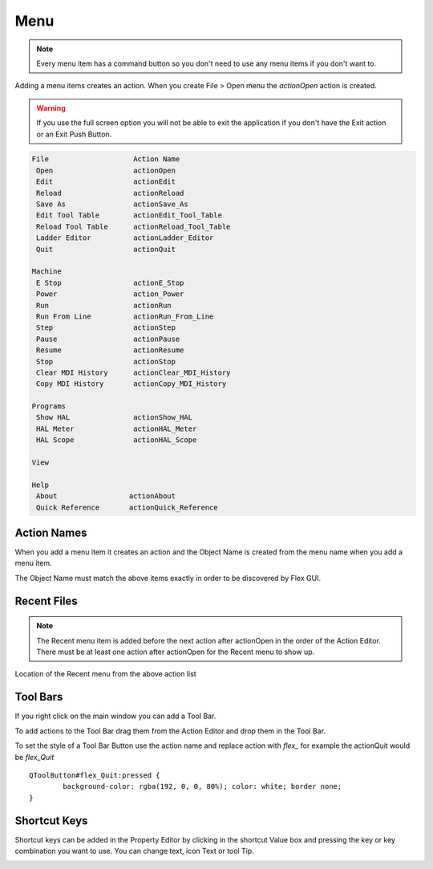 Menu
====

.. note:: Every menu item has a command button so you don't need to use any
   menu items if you don't want to.

Adding a menu items creates an action. When you create File > Open menu the
`actionOpen` action is created.

.. image:: /images/menu-01.png
   :align: center

.. warning:: If you use the full screen option you will not be able to exit the application
   if you don't have the Exit action or an Exit Push Button.

.. code-block:: text

 File                    Action Name
  Open                   actionOpen
  Edit                   actionEdit
  Reload                 actionReload
  Save As                actionSave_As
  Edit Tool Table        actionEdit_Tool_Table
  Reload Tool Table      actionReload_Tool_Table
  Ladder Editor          actionLadder_Editor
  Quit                   actionQuit

 Machine
  E Stop                 actionE_Stop
  Power                  action_Power
  Run                    actionRun
  Run From Line          actionRun_From_Line
  Step                   actionStep
  Pause                  actionPause
  Resume                 actionResume
  Stop                   actionStop
  Clear MDI History      actionClear_MDI_History
  Copy MDI History       actionCopy_MDI_History

 Programs
  Show HAL               actionShow_HAL
  HAL Meter              actionHAL_Meter
  HAL Scope              actionHAL_Scope

 View

 Help
  About                 actionAbout
  Quick Reference       actionQuick_Reference

Action Names
------------

When you add a menu item it creates an action and the Object Name is created
from the menu name when you add a menu item.

The Object Name must match the above items exactly in order to be discovered by
Flex GUI.

.. image:: /images/actions-01.png
   :align: center

Recent Files
------------

.. note:: The Recent menu item is added before the next action after actionOpen
   in the order of the Action Editor. There must be at least one action after
   actionOpen for the Recent menu to show up.

.. image:: /images/menu-02.png
   :align: center

Location of the Recent menu from the above action list

.. image:: /images/menu-03.png
   :align: center

Tool Bars
---------

If you right click on the main window you can add a Tool Bar.

.. image:: /images/tool-bar-01.png
   :align: center

To add actions to the Tool Bar drag them from the Action Editor and drop them in
the Tool Bar.

.. image:: /images/tool-bar-02.png
   :align: center

To set the style of a Tool Bar Button use the action name and replace action
with `flex_` for example the actionQuit would be `flex_Quit`
::

	QToolButton#flex_Quit:pressed {
		background-color: rgba(192, 0, 0, 80%); color: white; border none;
	}

Shortcut Keys
-------------

Shortcut keys can be added in the Property Editor by clicking in the shortcut
Value box and pressing the key or key combination you want to use. You can
change text, icon Text or tool Tip.

.. image:: /images/actions-02.png
   :align: center

